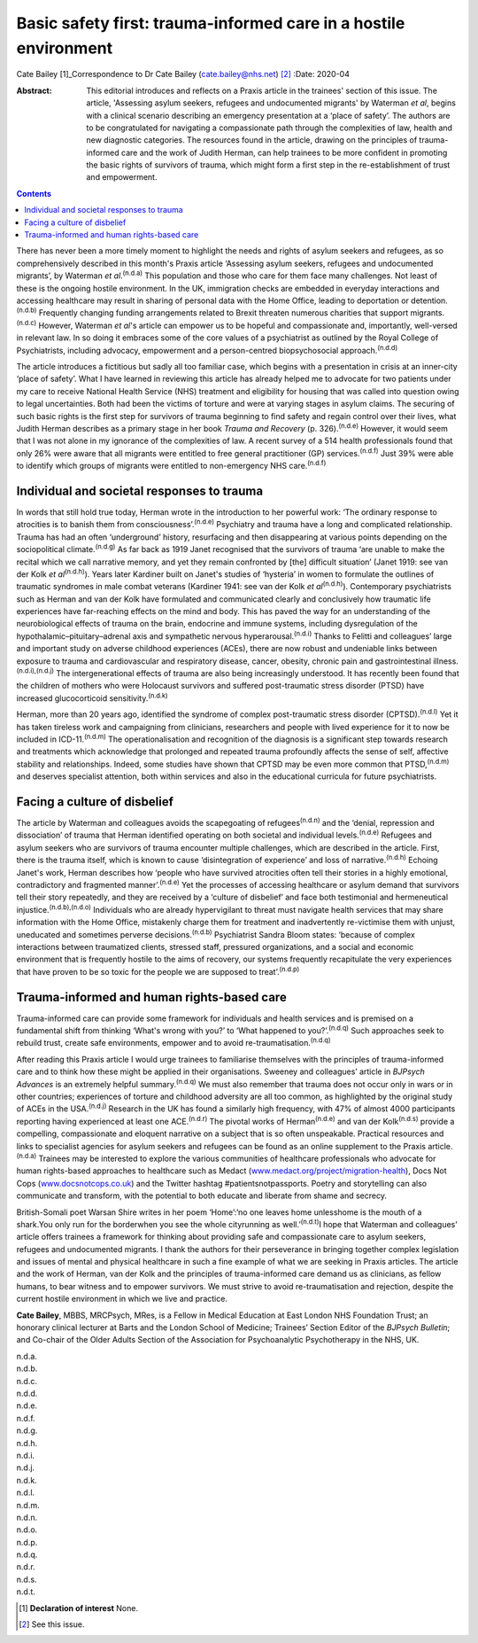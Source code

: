 =================================================================
Basic safety first: trauma-informed care in a hostile environment
=================================================================

Cate Bailey [1]_Correspondence to Dr Cate Bailey
(cate.bailey@nhs.net) [2]_
:Date: 2020-04

:Abstract:
   This editorial introduces and reflects on a Praxis article in the
   trainees' section of this issue. The article, 'Assessing asylum
   seekers, refugees and undocumented migrants' by Waterman *et al*,
   begins with a clinical scenario describing an emergency presentation
   at a ‘place of safety’. The authors are to be congratulated for
   navigating a compassionate path through the complexities of law,
   health and new diagnostic categories. The resources found in the
   article, drawing on the principles of trauma-informed care and the
   work of Judith Herman, can help trainees to be more confident in
   promoting the basic rights of survivors of trauma, which might form a
   first step in the re-establishment of trust and empowerment.


.. contents::
   :depth: 3
..

There has never been a more timely moment to highlight the needs and
rights of asylum seekers and refugees, as so comprehensively described
in this month's Praxis article ‘Assessing asylum seekers, refugees and
undocumented migrants’, by Waterman *et al*.\ :sup:`(n.d.a)` This
population and those who care for them face many challenges. Not least
of these is the ongoing hostile environment. In the UK, immigration
checks are embedded in everyday interactions and accessing healthcare
may result in sharing of personal data with the Home Office, leading to
deportation or detention.\ :sup:`(n.d.b)` Frequently changing funding
arrangements related to Brexit threaten numerous charities that support
migrants.\ :sup:`(n.d.c)` However, Waterman *et al*'s article can
empower us to be hopeful and compassionate and, importantly, well-versed
in relevant law. In so doing it embraces some of the core values of a
psychiatrist as outlined by the Royal College of Psychiatrists,
including advocacy, empowerment and a person-centred biopsychosocial
approach.\ :sup:`(n.d.d)`

The article introduces a fictitious but sadly all too familiar case,
which begins with a presentation in crisis at an inner-city ‘place of
safety’. What I have learned in reviewing this article has already
helped me to advocate for two patients under my care to receive National
Health Service (NHS) treatment and eligibility for housing that was
called into question owing to legal uncertainties. Both had been the
victims of torture and were at varying stages in asylum claims. The
securing of such basic rights is the first step for survivors of trauma
beginning to find safety and regain control over their lives, what
Judith Herman describes as a primary stage in her book *Trauma and
Recovery* (p. 326).\ :sup:`(n.d.e)` However, it would seem that I was
not alone in my ignorance of the complexities of law. A recent survey of
a 514 health professionals found that only 26% were aware that all
migrants were entitled to free general practitioner (GP)
services.\ :sup:`(n.d.f)` Just 39% were able to identify which groups of
migrants were entitled to non-emergency NHS care.\ :sup:`(n.d.f)`

.. _sec1:

Individual and societal responses to trauma
===========================================

In words that still hold true today, Herman wrote in the introduction to
her powerful work: ‘The ordinary response to atrocities is to banish
them from consciousness’.\ :sup:`(n.d.e)` Psychiatry and trauma have a
long and complicated relationship. Trauma has had an often ‘underground’
history, resurfacing and then disappearing at various points depending
on the sociopolitical climate.\ :sup:`(n.d.g)` As far back as 1919 Janet
recognised that the survivors of trauma ‘are unable to make the recital
which we call narrative memory, and yet they remain confronted by [the]
difficult situation’ (Janet 1919: see van der Kolk *et
al*\ :sup:`(n.d.h)`). Years later Kardiner built on Janet's studies of
‘hysteria’ in women to formulate the outlines of traumatic syndromes in
male combat veterans (Kardiner 1941: see van der Kolk *et
al*\ :sup:`(n.d.h)`). Contemporary psychiatrists such as Herman and van
der Kolk have formulated and communicated clearly and conclusively how
traumatic life experiences have far-reaching effects on the mind and
body. This has paved the way for an understanding of the neurobiological
effects of trauma on the brain, endocrine and immune systems, including
dysregulation of the hypothalamic–pituitary–adrenal axis and sympathetic
nervous hyperarousal.\ :sup:`(n.d.i)` Thanks to Felitti and colleagues’
large and important study on adverse childhood experiences (ACEs), there
are now robust and undeniable links between exposure to trauma and
cardiovascular and respiratory disease, cancer, obesity, chronic pain
and gastrointestinal illness.\ :sup:`(n.d.i),(n.d.j)` The
intergenerational effects of trauma are also being increasingly
understood. It has recently been found that the children of mothers who
were Holocaust survivors and suffered post-traumatic stress disorder
(PTSD) have increased glucocorticoid sensitivity.\ :sup:`(n.d.k)`

Herman, more than 20 years ago, identified the syndrome of complex
post-traumatic stress disorder (CPTSD).\ :sup:`(n.d.l)` Yet it has taken
tireless work and campaigning from clinicians, researchers and people
with lived experience for it to now be included in
ICD-11.\ :sup:`(n.d.m)` The operationalisation and recognition of the
diagnosis is a significant step towards research and treatments which
acknowledge that prolonged and repeated trauma profoundly affects the
sense of self, affective stability and relationships. Indeed, some
studies have shown that CPTSD may be even more common that
PTSD,\ :sup:`(n.d.m)` and deserves specialist attention, both within
services and also in the educational curricula for future psychiatrists.

.. _sec2:

Facing a culture of disbelief
=============================

The article by Waterman and colleagues avoids the scapegoating of
refugees\ :sup:`(n.d.n)` and the ‘denial, repression and dissociation’
of trauma that Herman identified operating on both societal and
individual levels.\ :sup:`(n.d.e)` Refugees and asylum seekers who are
survivors of trauma encounter multiple challenges, which are described
in the article. First, there is the trauma itself, which is known to
cause ‘disintegration of experience’ and loss of
narrative.\ :sup:`(n.d.h)` Echoing Janet's work, Herman describes how
‘people who have survived atrocities often tell their stories in a
highly emotional, contradictory and fragmented manner’.\ :sup:`(n.d.e)`
Yet the processes of accessing healthcare or asylum demand that
survivors tell their story repeatedly, and they are received by a
‘culture of disbelief’ and face both testimonial and hermeneutical
injustice.\ :sup:`(n.d.b),(n.d.o)` Individuals who are already
hypervigilant to threat must navigate health services that may share
information with the Home Office, mistakenly charge them for treatment
and inadvertently re-victimise them with unjust, uneducated and
sometimes perverse decisions.\ :sup:`(n.d.b)` Psychiatrist Sandra Bloom
states: ‘because of complex interactions between traumatized clients,
stressed staff, pressured organizations, and a social and economic
environment that is frequently hostile to the aims of recovery, our
systems frequently recapitulate the very experiences that have proven to
be so toxic for the people we are supposed to treat’.\ :sup:`(n.d.p)`

.. _sec3:

Trauma-informed and human rights-based care
===========================================

Trauma-informed care can provide some framework for individuals and
health services and is premised on a fundamental shift from thinking
‘What's wrong with you?’ to ‘What happened to you?’.\ :sup:`(n.d.q)`
Such approaches seek to rebuild trust, create safe environments, empower
and to avoid re-traumatisation.\ :sup:`(n.d.q)`

After reading this Praxis article I would urge trainees to familiarise
themselves with the principles of trauma-informed care and to think how
these might be applied in their organisations. Sweeney and colleagues’
article in *BJPsych Advances* is an extremely helpful
summary.\ :sup:`(n.d.q)` We must also remember that trauma does not
occur only in wars or in other countries; experiences of torture and
childhood adversity are all too common, as highlighted by the original
study of ACEs in the USA.\ :sup:`(n.d.j)` Research in the UK has found a
similarly high frequency, with 47% of almost 4000 participants reporting
having experienced at least one ACE.\ :sup:`(n.d.r)` The pivotal works
of Herman\ :sup:`(n.d.e)` and van der Kolk\ :sup:`(n.d.s)` provide a
compelling, compassionate and eloquent narrative on a subject that is so
often unspeakable. Practical resources and links to specialist agencies
for asylum seekers and refugees can be found as an online supplement to
the Praxis article.\ :sup:`(n.d.a)` Trainees may be interested to
explore the various communities of healthcare professionals who advocate
for human rights-based approaches to healthcare such as Medact
(`www.medact.org/project/migration-health <www.medact.org/project/migration-health>`__),
Docs Not Cops (`www.docsnotcops.co.uk <www.docsnotcops.co.uk>`__) and
the Twitter hashtag #patientsnotpassports. Poetry and storytelling can
also communicate and transform, with the potential to both educate and
liberate from shame and secrecy.

British-Somali poet Warsan Shire writes in her poem ‘Home’:‘no one
leaves home unlesshome is the mouth of a shark.You only run for the
borderwhen you see the whole cityrunning as well.’\ :sup:`(n.d.t)`\ I
hope that Waterman and colleagues’ article offers trainees a framework
for thinking about providing safe and compassionate care to asylum
seekers, refugees and undocumented migrants. I thank the authors for
their perseverance in bringing together complex legislation and issues
of mental and physical healthcare in such a fine example of what we are
seeking in Praxis articles. The article and the work of Herman, van der
Kolk and the principles of trauma-informed care demand us as clinicians,
as fellow humans, to bear witness and to empower survivors. We must
strive to avoid re-traumatisation and rejection, despite the current
hostile environment in which we live and practice.

**Cate Bailey**, MBBS, MRCPsych, MRes, is a Fellow in Medical Education
at East London NHS Foundation Trust; an honorary clinical lecturer at
Barts and the London School of Medicine; Trainees’ Section Editor of the
*BJPsych Bulletin*; and Co-chair of the Older Adults Section of the
Association for Psychoanalytic Psychotherapy in the NHS, UK.

.. container:: references csl-bib-body hanging-indent
   :name: refs

   .. container:: csl-entry
      :name: ref-ref1

      n.d.a.

   .. container:: csl-entry
      :name: ref-ref2

      n.d.b.

   .. container:: csl-entry
      :name: ref-ref3

      n.d.c.

   .. container:: csl-entry
      :name: ref-ref4

      n.d.d.

   .. container:: csl-entry
      :name: ref-ref5

      n.d.e.

   .. container:: csl-entry
      :name: ref-ref6

      n.d.f.

   .. container:: csl-entry
      :name: ref-ref7

      n.d.g.

   .. container:: csl-entry
      :name: ref-ref8

      n.d.h.

   .. container:: csl-entry
      :name: ref-ref9

      n.d.i.

   .. container:: csl-entry
      :name: ref-ref10

      n.d.j.

   .. container:: csl-entry
      :name: ref-ref11

      n.d.k.

   .. container:: csl-entry
      :name: ref-ref12

      n.d.l.

   .. container:: csl-entry
      :name: ref-ref13

      n.d.m.

   .. container:: csl-entry
      :name: ref-ref14

      n.d.n.

   .. container:: csl-entry
      :name: ref-ref15

      n.d.o.

   .. container:: csl-entry
      :name: ref-ref16

      n.d.p.

   .. container:: csl-entry
      :name: ref-ref17

      n.d.q.

   .. container:: csl-entry
      :name: ref-ref18

      n.d.r.

   .. container:: csl-entry
      :name: ref-ref19

      n.d.s.

   .. container:: csl-entry
      :name: ref-ref20

      n.d.t.

.. [1]
   **Declaration of interest** None.

.. [2]
   See this issue.
